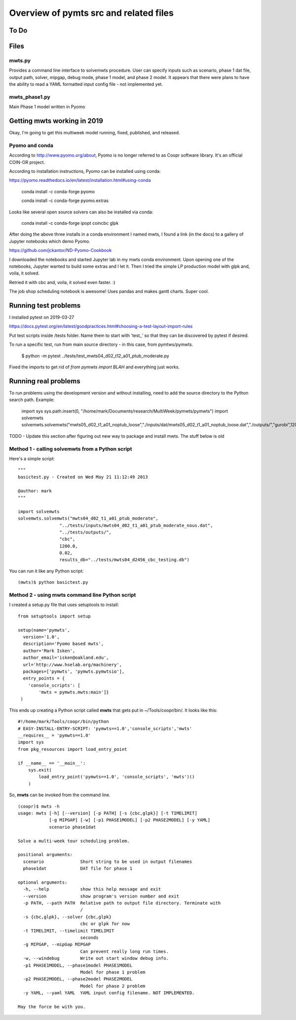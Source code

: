 =======================================
Overview of pymts src and related files
=======================================

To Do
=====



Files
=====

mwts.py
-------
Provides a command line interface to solvemwts procedure. User can specify inputs 
such as scenario, phase 1 dat file, output path, solver, mipgap, debug mode,
phase 1 model, and phase 2 model. It appears that there were plans to have
the ability to read a YAML formatted input config file - not implemented yet.




mwts_phase1.py
--------------

Main Phase 1 model written in Pyomo


Getting mwts working in 2019
============================

Okay, I'm going to get this multiweek model running, fixed, published,
and released.

Pyomo and conda
---------------------------

According to http://www.pyomo.org/about, Pyomo is no longer referred
to as Coopr software library. It's an official COIN-OR project.

According to installation instructions, Pyomo can be installed using conda:

https://pyomo.readthedocs.io/en/latest/installation.html#using-conda

    conda install -c conda-forge pyomo
    
    conda install -c conda-forge pyomo.extras
    
Looks like several open source solvers can also be installed via conda:

    conda install -c conda-forge ipopt coincbc glpk
    
    
After doing the above three installs in a conda environment I named mwts, 
I found a link (in the docs) to a gallery of
Jupyter notebooks which demo Pyomo. 

https://github.com/jckantor/ND-Pyomo-Cookbook

I downloaded the notebooks and started Jupyter lab in my mwts conda
environment. Upon opening one of the notebooks, Jupyter wanted to
build some extras and I let it. Then I tried the simple LP production
model with glpk and, voila, it solved.

Retried it with cbc and, voila, it solved even faster. :)

The job shop scheduling notebook is awesome! Uses pandas and makes
gantt charts. Super cool.



Running test problems
=====================

I installed pytest on 2019-03-27

https://docs.pytest.org/en/latest/goodpractices.html#choosing-a-test-layout-import-rules


Put test scripts inside /tests folder. Name them to start with 'test_'
so that they can be discovered by pytest if desired.

To run a specific test, run from main source directory - in this case,
from pymtws/pymwts.

    $ python -m pytest ../tests/test_mwts04_d02_t12_a01_ptub_moderate.py
    
Fixed the imports to get rid of `from pymwts import BLAH` and everything just works.


Running real problems
=====================

To run problems using the development version and without installing, need
to add the source directory to the Python search path. Example:

    import sys
    sys.path.insert(0, "/home/mark/Documents/research/MultiWeek/pymwts/pymwts")
    import solvemwts
    solvemwts.solvemwts("mwts05_d02_t1_a01_noptub_loose","./inputs/dat/mwts05_d02_t1_a01_noptub_loose.dat","./outputs/","gurobi",1200.0,0.02,results_db="mwts05_d2456.db")



TODO - Update this section after figuring out new way to package
and install mwts. The stuff below is old

Method 1 - calling solvemwts from a Python script
-------------------------------------------------

Here's a simple script::

    """
    basictest.py - Created on Wed May 21 11:12:49 2013

    @author: mark
    """
    
    import solvemwts
    solvemwts.solvemwts("mwts04_d02_t1_a01_ptub_moderate",
                    "../tests/inputs/mwts04_d02_t1_a01_ptub_moderate_nous.dat",
                    "../tests/outputs/",
                    "cbc",
                    1200.0,
                    0.02,
                    results_db="../tests/mwts04_d2456_cbc_testing.db")

You can run it like any Python script::

    (mwts)$ python basictest.py


Method 2 - using mwts command line Python script
-------------------------------------------------

I created a setup.py file that uses setuptools to install::

    from setuptools import setup

    setup(name='pymwts',
      version='1.0',
      description='Pyomo based mwts',
      author='Mark Isken',
      author_email='isken@oakland.edu',
      url='http://www.hselab.org/machinery',
      packages=['pymwts', 'pymwts.pymwtsio'],
      entry_points = {
        'console_scripts': [
            'mwts = pymwts.mwts:main']}     
     )

This ends up creating a Python script called **mwts** that gets put in
~/Tools/coopr/bin/. It looks like this: ::

    #!/home/mark/Tools/coopr/bin/python
    # EASY-INSTALL-ENTRY-SCRIPT: 'pymwts==1.0','console_scripts','mwts'
    __requires__ = 'pymwts==1.0'
    import sys
    from pkg_resources import load_entry_point

    if __name__ == '__main__':
        sys.exit(
            load_entry_point('pymwts==1.0', 'console_scripts', 'mwts')()
        )

So, **mwts** can be invoked from the command line. ::

    (coopr)$ mwts -h
    usage: mwts [-h] [--version] [-p PATH] [-s {cbc,glpk}] [-t TIMELIMIT]
                [-g MIPGAP] [-w] [-p1 PHASE1MODEL] [-p2 PHASE2MODEL] [-y YAML]
                scenario phase1dat

    Solve a multi-week tour scheduling problem.

    positional arguments:
      scenario              Short string to be used in output filenames
      phase1dat             DAT file for phase 1

    optional arguments:
      -h, --help            show this help message and exit
      --version             show program's version number and exit
      -p PATH, --path PATH  Relative path to output file directory. Terminate with
                            /
      -s {cbc,glpk}, --solver {cbc,glpk}
                            cbc or glpk for now
      -t TIMELIMIT, --timelimit TIMELIMIT
                            seconds
      -g MIPGAP, --mipGap MIPGAP
                            Can prevent really long run times.
      -w, --windebug        Write out start window debug info.
      -p1 PHASE1MODEL, --phase1model PHASE1MODEL
                            Model for phase 1 problem
      -p2 PHASE2MODEL, --phase2model PHASE2MODEL
                            Model for phase 2 problem
      -y YAML, --yaml YAML  YAML input config filename. NOT IMPLEMENTED.

    May the force be with you.





